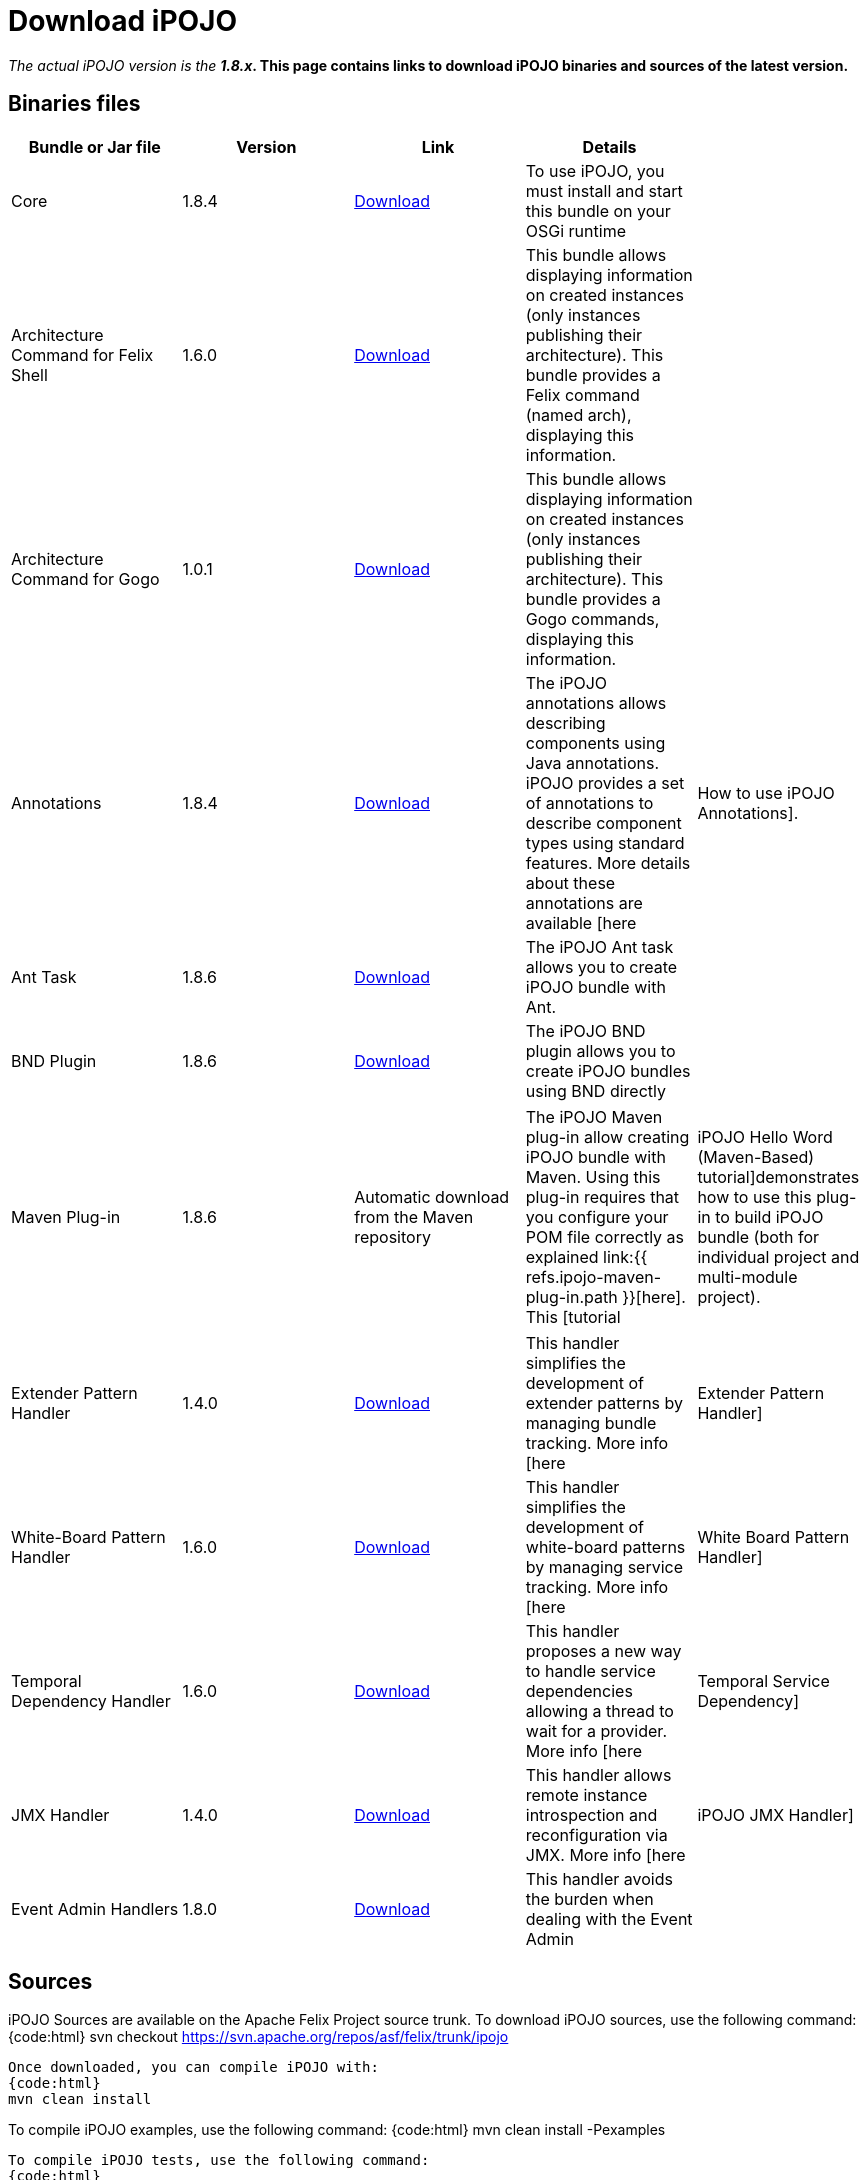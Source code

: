= Download iPOJO

_The actual iPOJO version is the *1.8.x_.
This page contains links to download iPOJO binaries and sources of the latest version.*

== Binaries files

|===
| Bundle or Jar file | Version | Link | Details |

| Core
| 1.8.4
| http://repo1.maven.org/maven2/org/apache/felix/org.apache.felix.ipojo/1.8.4/org.apache.felix.ipojo-1.8.4.jar[Download]
| To use iPOJO, you must install and start this bundle on your OSGi runtime
|

| Architecture Command for Felix Shell
| 1.6.0
| http://repo1.maven.org/maven2/org/apache/felix/org.apache.felix.ipojo.arch/1.6.0/org.apache.felix.ipojo.arch-1.6.0.jar[Download]
| This bundle allows displaying information on created instances (only instances publishing their architecture).
This bundle provides a Felix command (named arch), displaying this information.
|

| Architecture Command for Gogo
| 1.0.1
| http://repo1.maven.org/maven2/org/apache/felix/org.apache.felix.ipojo.arch.gogo/1.0.1/org.apache.felix.ipojo.arch.gogo-1.0.1.jar[Download]
| This bundle allows displaying information on created instances (only instances publishing their architecture).
This bundle provides a Gogo commands, displaying this information.
|

| Annotations
| 1.8.4
| http://repo1.maven.org/maven2/org/apache/felix/org.apache.felix.ipojo.annotations/1.8.4/org.apache.felix.ipojo.annotations-1.8.4.jar[Download]
| The iPOJO annotations allows describing components using Java annotations.
iPOJO provides a set of annotations to describe component types using standard features.
More details about these annotations are available [here
| How to use iPOJO Annotations].

| Ant Task
| 1.8.6
| http://repo1.maven.org/maven2/org/apache/felix/org.apache.felix.ipojo.ant/1.8.6/org.apache.felix.ipojo.ant-1.8.6.jar[Download]
| The iPOJO Ant task allows you to create iPOJO bundle with Ant.
|

| BND Plugin
| 1.8.6
| http://repo1.maven.org/maven2/org/apache/felix/bnd-ipojo-plugin/1.8.6/bnd-ipojo-plugin-1.8.6.jar[Download]
| The iPOJO BND plugin allows you to create iPOJO bundles using BND directly
|
|===

[cols=5*]
|===
| Maven Plug-in
| 1.8.6
| Automatic download from the Maven repository
| The iPOJO Maven plug-in allow creating iPOJO bundle with Maven.
Using this plug-in requires that you configure your POM file correctly as explained link:{{ refs.ipojo-maven-plug-in.path }}[here].
This [tutorial
| iPOJO Hello Word (Maven-Based) tutorial]demonstrates how to use this plug-in to build iPOJO bundle (both for individual project and multi-module project).
|===

[cols=5*]
|===
| Extender Pattern Handler
| 1.4.0
| http://repo1.maven.org/maven2/org/apache/felix/org.apache.felix.ipojo.handler.extender/1.4.0/org.apache.felix.ipojo.handler.extender-1.4.0.jar[Download]
| This handler simplifies the development of extender patterns by managing bundle tracking.
More info [here
| Extender Pattern Handler]

| White-Board Pattern Handler
| 1.6.0
| http://repo1.maven.org/maven2/org/apache/felix/org.apache.felix.ipojo.handler.whiteboard/1.6.0/org.apache.felix.ipojo.handler.whiteboard-1.6.0.jar[Download]
| This handler simplifies the development of white-board patterns by managing service tracking.
More info [here
| White Board Pattern Handler]

| Temporal Dependency Handler
| 1.6.0
| http://repo1.maven.org/maven2/org/apache/felix/org.apache.felix.ipojo.handler.temporal/1.6.0/org.apache.felix.ipojo.handler.temporal-1.6.0.jar[Download]
| This handler proposes a new way to handle service dependencies allowing a thread to wait for a provider.
More info [here
| Temporal Service Dependency]

| JMX Handler
| 1.4.0
| http://repo1.maven.org/maven2/org/apache/felix/org.apache.felix.ipojo.handler.jmx/1.4.0/org.apache.felix.ipojo.handler.jmx-1.4.0.jar[Download]
| This handler allows remote instance introspection and reconfiguration via JMX.
More info [here
| iPOJO JMX Handler]

| Event Admin Handlers
| 1.8.0
| http://repo1.maven.org/maven2/org/apache/felix/org.apache.felix.ipojo.handler.eventadmin/1.8.0/org.apache.felix.ipojo.handler.eventadmin-1.8.0.jar[Download]
| This handler avoids the burden when dealing with the Event Admin
|
|===

== Sources

iPOJO Sources are available on the Apache Felix Project source trunk.
To download iPOJO sources, use the following command: {code:html} svn checkout https://svn.apache.org/repos/asf/felix/trunk/ipojo

 Once downloaded, you can compile iPOJO with:
 {code:html}
 mvn clean install

To compile iPOJO examples, use the following command: {code:html} mvn clean install -Pexamples

 To compile iPOJO tests, use the following command:
 {code:html}
 mvn clean install -Ptests,integration-tests

== Executing iPOJO tests

iPOJO Tests use the `junit4osgi` framework and `pax exam`.
To execute tests, just compile them (with the `mvn clean install` from the `tests` directory) and then execute the integration tests by executing the `mvn clean integration-test` command from the `tests/integration-tests` folder.
